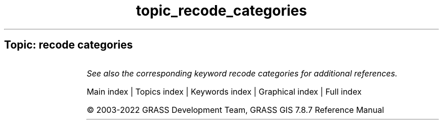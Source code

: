 .TH topic_recode_categories 1 "" "GRASS 7.8.7" "GRASS GIS User's Manual"
.SH Topic: recode categories
.TS
expand;
lw60 lw1 lw60.
T{
r.recode
T}	 	T{
Recodes categorical raster maps.
T}
.sp 1
.TE
.PP
\fISee also the corresponding keyword recode categories for additional references.\fR
.PP
Main index |
Topics index |
Keywords index |
Graphical index |
Full index
.PP
© 2003\-2022
GRASS Development Team,
GRASS GIS 7.8.7 Reference Manual
